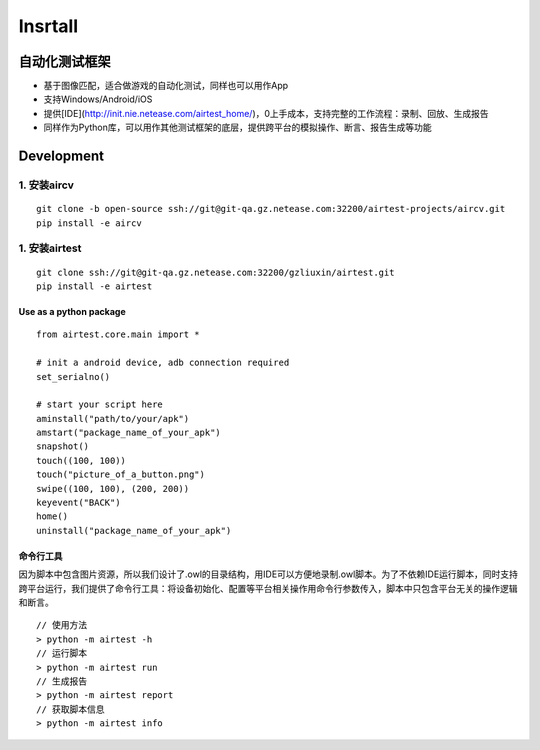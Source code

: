 



================
Insrtall
================

自动化测试框架
================

*   基于图像匹配，适合做游戏的自动化测试，同样也可以用作App
*   支持Windows/Android/iOS
*   提供[IDE](http://init.nie.netease.com/airtest_home/)，0上手成本，支持完整的工作流程：录制、回放、生成报告
*   同样作为Python库，可以用作其他测试框架的底层，提供跨平台的模拟操作、断言、报告生成等功能


Development
================

1. 安装aircv
--------------

::

    git clone -b open-source ssh://git@git-qa.gz.netease.com:32200/airtest-projects/aircv.git
    pip install -e aircv


1. 安装airtest
--------------
::
    
    git clone ssh://git@git-qa.gz.netease.com:32200/gzliuxin/airtest.git
    pip install -e airtest


Use as a python package
^^^^^^^^^^^^^^^^^^^^^^^^

::

    from airtest.core.main import *

    # init a android device, adb connection required
    set_serialno()

    # start your script here
    aminstall("path/to/your/apk")
    amstart("package_name_of_your_apk")
    snapshot()
    touch((100, 100))
    touch("picture_of_a_button.png")
    swipe((100, 100), (200, 200))
    keyevent("BACK")
    home()
    uninstall("package_name_of_your_apk")



命令行工具
^^^^^^^^^^^^
因为脚本中包含图片资源，所以我们设计了.owl的目录结构，用IDE可以方便地录制.owl脚本。为了不依赖IDE运行脚本，同时支持跨平台运行，我们提供了命令行工具：将设备初始化、配置等平台相关操作用命令行参数传入，脚本中只包含平台无关的操作逻辑和断言。

::

    // 使用方法
    > python -m airtest -h
    // 运行脚本
    > python -m airtest run
    // 生成报告
    > python -m airtest report
    // 获取脚本信息
    > python -m airtest info
